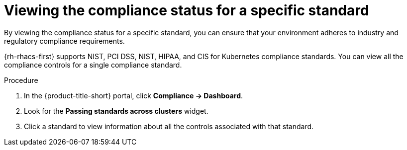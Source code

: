 // Module included in the following assemblies:
//
// * operating/manage-compliance/monitoring-workload-and-cluster-compliance.adoc

:_mod-docs-content-type: PROCEDURE
[id="viewing-the-compliance-status-for-a-specific-standard_{context}"]
= Viewing the compliance status for a specific standard

By viewing the compliance status for a specific standard, you can ensure that your environment adheres to industry and regulatory compliance requirements.

{rh-rhacs-first} supports NIST, PCI DSS, NIST, HIPAA, and CIS for Kubernetes compliance standards. You can view all the compliance controls for a single compliance standard.

.Procedure

. In the {product-title-short} portal, click *Compliance -> Dashboard*.
. Look for the *Passing standards across clusters* widget.
. Click a standard to view information about all the controls associated with that standard.